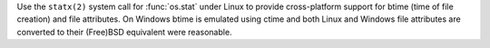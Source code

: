 Use the ``statx(2)`` system call for :func:`os.stat` under Linux to provide
cross-platform support for btime (time of file creation) and file
attributes. On Windows btime is emulated using ctime and both Linux and
Windows file attributes are converted to their (Free)BSD equivalent were
reasonable.
